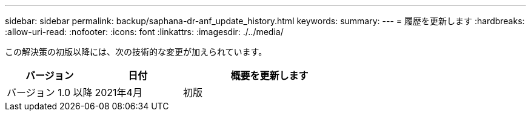 ---
sidebar: sidebar 
permalink: backup/saphana-dr-anf_update_history.html 
keywords:  
summary:  
---
= 履歴を更新します
:hardbreaks:
:allow-uri-read: 
:nofooter: 
:icons: font
:linkattrs: 
:imagesdir: ./../media/


この解決策の初版以降には、次の技術的な変更が加えられています。

[cols="25,25,50"]
|===
| バージョン | 日付 | 概要を更新します 


| バージョン 1.0 以降 | 2021年4月 | 初版 
|===
